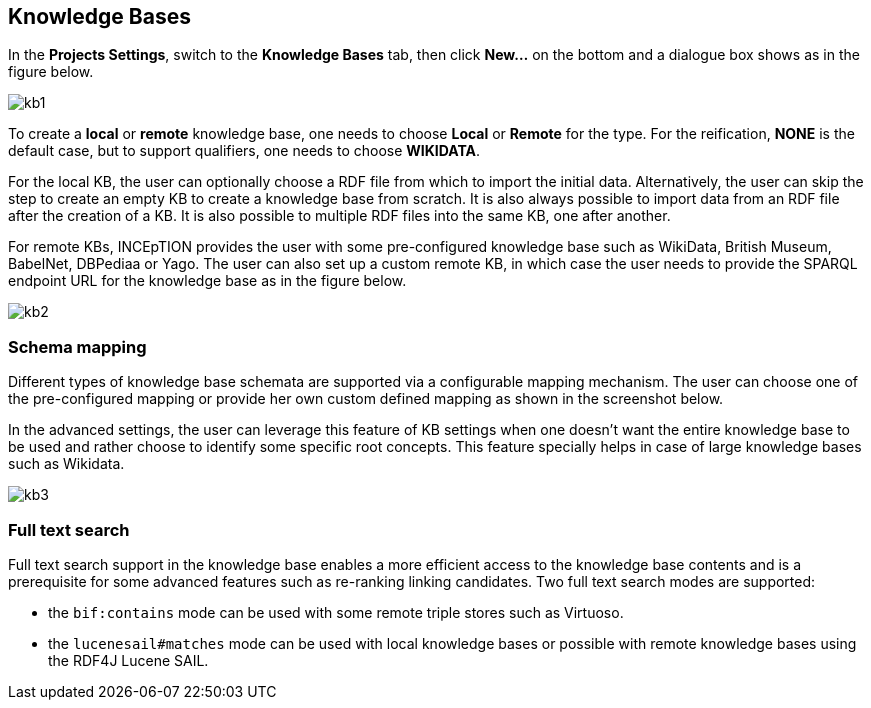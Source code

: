 == Knowledge Bases

In the *Projects Settings*, switch to the *Knowledge Bases* tab, then click *New…* on the bottom
 and a dialogue box shows as in the figure below.

[.thumb]
image::kb1.png[align="center"]

To create a *local* or *remote*  knowledge base, one needs to choose *Local* or *Remote* for the type. For the reification,
*NONE* is the default case, but to support qualifiers, one needs to choose *WIKIDATA*. 

For the local KB, the user can optionally choose a RDF file from which to import the initial data. Alternatively, the user can skip the step to create an empty KB to create a knowledge base from scratch. It is also always possible to import data from an RDF file after the creation of a KB. It is also possible to  multiple RDF files into the same KB, one after another.

For remote KBs, INCEpTION provides the user with some pre-configured knowledge base such as WikiData, British Museum, BabelNet, DBPediaa or Yago. The user can also set up a custom remote KB, in which case the user needs to provide the SPARQL endpoint URL for the knowledge base as in the figure below.


[.thumb]
image::kb2.png[align="center"]

=== Schema mapping

Different types of knowledge base schemata are supported via a configurable mapping mechanism. The user can choose one of the pre-configured mapping or provide her own custom defined mapping as shown in the screenshot below. 

In the advanced settings, the user can leverage this feature of KB settings when one doesn't want the entire knowledge base to be used and rather choose to identify some specific root concepts. This feature specially helps in case of large knowledge bases such as Wikidata.
 
[.thumb]
image::kb3.png[align="center"]

=== Full text search

Full text search support in the knowledge base enables a more efficient access to the knowledge
base contents and is a prerequisite for some advanced features such as re-ranking linking candidates. Two full text search modes are supported:

* the `bif:contains` mode can be used with some remote triple stores such as Virtuoso.
* the `lucenesail#matches` mode can be used with local knowledge bases or possible with remote knowledge bases using the RDF4J Lucene SAIL.